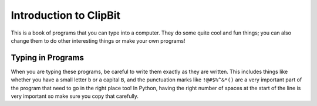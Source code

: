 Introduction to ClipBit
=======================

This is a book of programs that you can type into a computer. They do some quite cool and fun things; you can also change them to do other interesting things or make your own programs!

Typing in Programs
------------------

When you are typing these programs, be careful to write them exactly as they are written. This includes things like whether you have a small letter ``b`` or a capital ``B``, and the punctuation marks like ``!@#$%^&*()`` are a very important part of the program that need to go in the right place too! In Python, having the right number of spaces at the start of the line is very important so make sure you copy that carefully.


